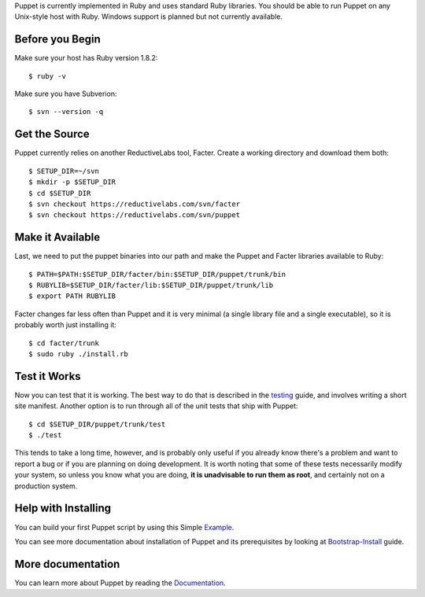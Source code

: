 Puppet is currently implemented in Ruby and uses standard Ruby libraries. You should be able to run Puppet on any Unix-style host with Ruby.  Windows support is planned but not currently available.

Before you Begin
----------------

Make sure your host has Ruby version 1.8.2::

  $ ruby -v

Make sure you have Subverion::

    $ svn --version -q

Get the Source
--------------

Puppet currently relies on another ReductiveLabs tool, Facter. Create a working
directory and download them both::

    $ SETUP_DIR=~/svn
    $ mkdir -p $SETUP_DIR
    $ cd $SETUP_DIR
    $ svn checkout https://reductivelabs.com/svn/facter
    $ svn checkout https://reductivelabs.com/svn/puppet


Make it Available
-----------------

Last, we need to put the puppet binaries into our path and make the Puppet and
Facter libraries available to Ruby::

    $ PATH=$PATH:$SETUP_DIR/facter/bin:$SETUP_DIR/puppet/trunk/bin
    $ RUBYLIB=$SETUP_DIR/facter/lib:$SETUP_DIR/puppet/trunk/lib
    $ export PATH RUBYLIB

Facter changes far less often than Puppet and it is very minimal (a single
library file and a single executable), so it is probably worth just installing
it::

    $ cd facter/trunk
    $ sudo ruby ./install.rb

Test it Works
-------------
Now you can test that it is working.  The best way to do that is described in
the testing_ guide, and involves writing a short site manifest.  Another
option is to run through all of the unit tests that ship with Puppet::

    $ cd $SETUP_DIR/puppet/trunk/test
    $ ./test

This tends to take a long time, however, and is probably only useful if you
already know there's a problem and want to report a bug or if you are planning
on doing development.  It is worth noting that some of these tests necessarily
modify your system, so unless you know what you are doing, **it is unadvisable
to run them as root**, and certainly not on a production system.

Help with Installing
--------------------
You can build your first Puppet script by using this Simple Example_.

You can see more documentation about installation of Puppet and its
prerequisites by looking at Bootstrap-Install_ guide.


More documentation
------------------

You can learn more about Puppet by reading the Documentation_.

.. _Documentation: /projects/puppet/documentation/

.. _Example: https://reductivelabs.com/svn/manifests/project-www/README-www.rst

.. _Bootstrap-Install: https://reductivelabs.com/svn/manifests/project-test/bootstrap-install.rst

.. _testing: testing
